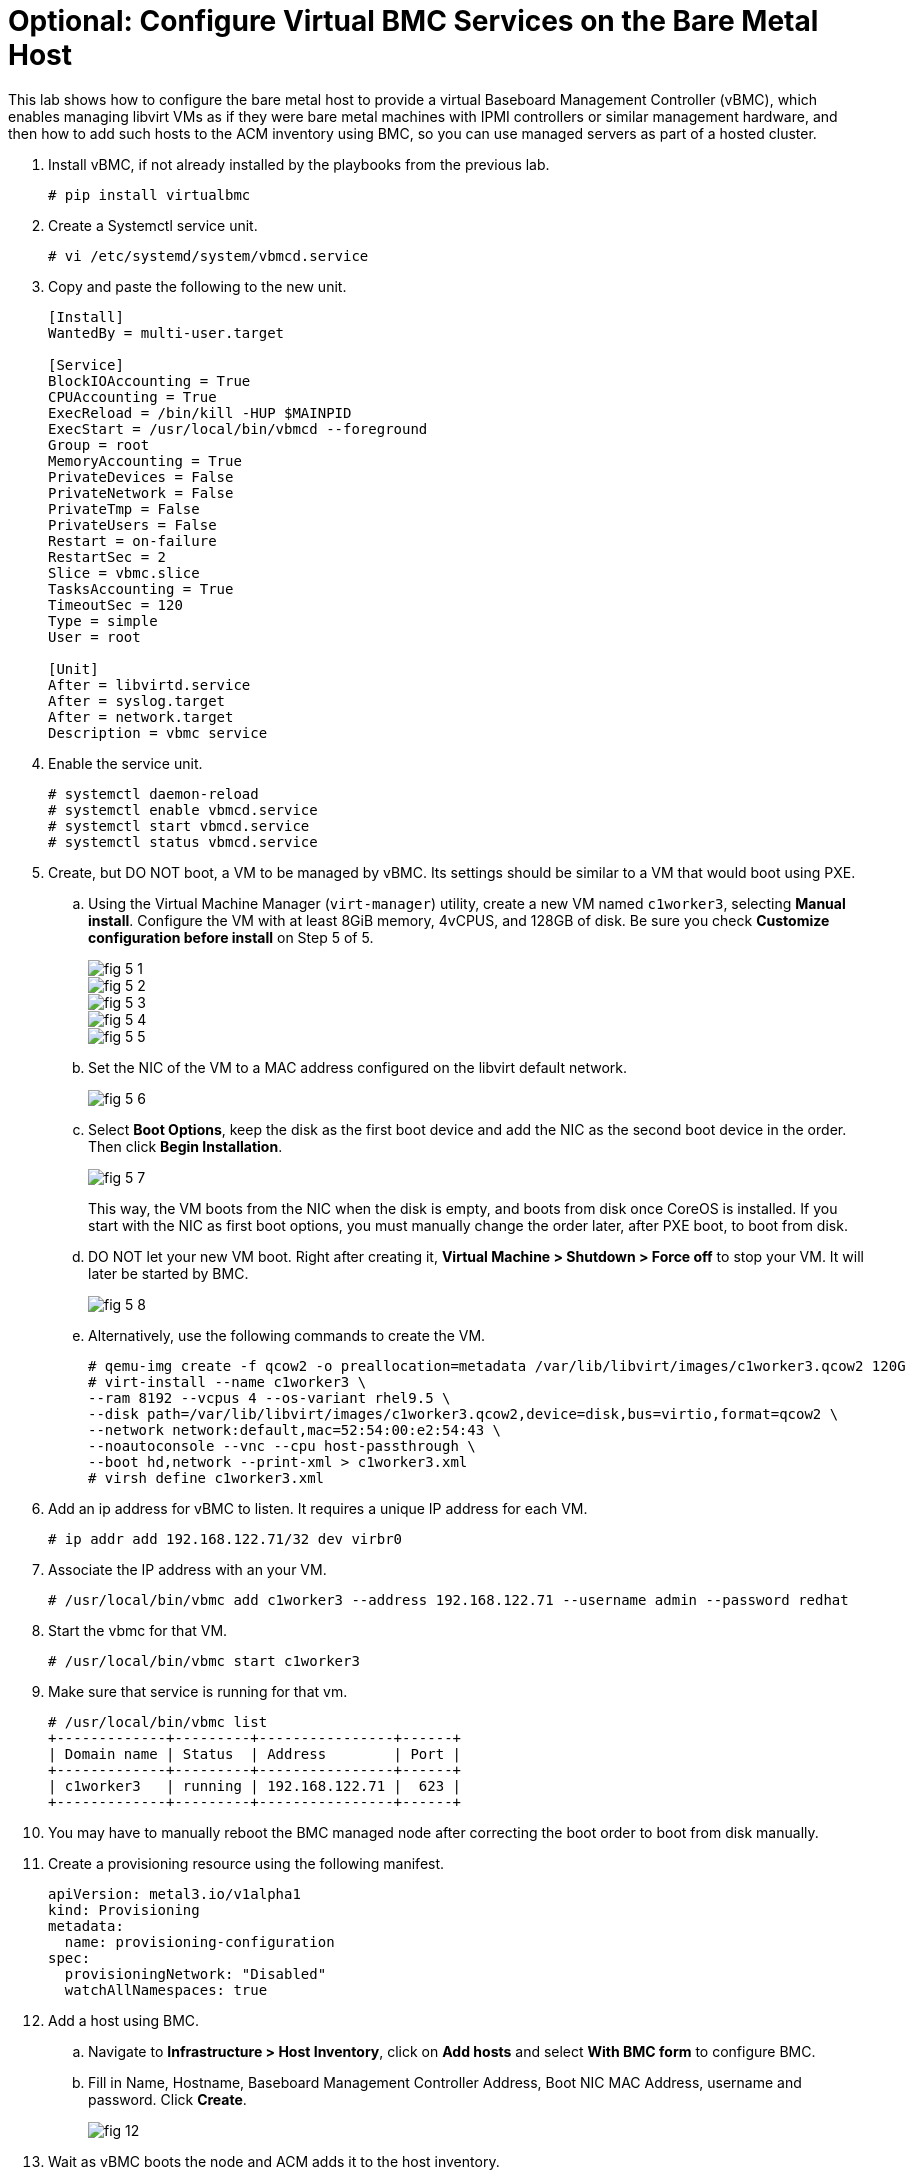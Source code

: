 = Optional: Configure Virtual BMC Services on the Bare Metal Host

////
Video segments: add-hosts-bmc.mp4
extracted from
https://drive.google.com/file/d/1x8WS_DQjKyOW_o3T7_WM9xXAe4rLgMWt/view?usp=sharing

31:07::
Add a node using BMC

36:12::
Add a node using BMC and a YAML file

37:05::
////

This lab shows how to configure the bare metal host to provide a virtual Baseboard Management Controller (vBMC), which enables managing libvirt VMs as if they were bare metal machines with IPMI controllers or similar management hardware, and then how to add such hosts to the ACM inventory using BMC, so you can use managed servers as part of a hosted cluster.

1. Install vBMC, if not already installed by the playbooks from the previous lab.
+
[source,subs="verbatim,quotes"]
--
# pip install virtualbmc
--

2. Create a Systemctl service unit.
+
[source,subs="verbatim,quotes"]
--
# vi /etc/systemd/system/vbmcd.service
--

3. Copy and paste the following to the new unit.
+
[source,subs="verbatim,quotes"]
--
[Install]
WantedBy = multi-user.target

[Service]
BlockIOAccounting = True
CPUAccounting = True
ExecReload = /bin/kill -HUP $MAINPID
ExecStart = /usr/local/bin/vbmcd --foreground
Group = root
MemoryAccounting = True
PrivateDevices = False
PrivateNetwork = False
PrivateTmp = False
PrivateUsers = False
Restart = on-failure
RestartSec = 2
Slice = vbmc.slice
TasksAccounting = True
TimeoutSec = 120
Type = simple
User = root

[Unit]
After = libvirtd.service
After = syslog.target
After = network.target
Description = vbmc service
--

4. Enable the service unit.
+
[source,subs="verbatim,quotes"]
--
# systemctl daemon-reload
# systemctl enable vbmcd.service
# systemctl start vbmcd.service
# systemctl status vbmcd.service
--

5. Create, but DO NOT boot, a VM to be managed by vBMC. Its settings should be similar to a VM that would boot using PXE.

..  Using the Virtual Machine Manager (`virt-manager`) utility, create a new VM named `c1worker3`, selecting *Manual install*. Configure the VM with at least 8GiB memory, 4vCPUS, and 128GB of disk. Be sure you check *Customize configuration before install* on Step 5 of 5.
+
image::fig-5-1.jpg[]
+
image::fig-5-2.jpg[]
+
image::fig-5-3.jpg[]
+
image::fig-5-4.jpg[]
+
image::fig-5-5.jpg[]

.. Set the NIC of the VM to a MAC address configured on the libvirt default network.
+
image::fig-5-6.jpg[]

.. Select *Boot Options*, keep the disk as the first boot device and add the NIC as the second boot device in the order. Then click *Begin Installation*.
+
image::fig-5-7.jpg[]
+
This way, the VM boots from the NIC when the disk is empty, and boots from disk once CoreOS is installed. If you start with the NIC as first boot options, you must manually change the order later, after PXE boot, to boot from disk.

.. DO NOT let your new VM boot. Right after creating it, *Virtual Machine > Shutdown > Force off* to stop your VM. It  will later be started by BMC.
+
image::fig-5-8.jpg[]

.. Alternatively, use the following commands to create the VM.
+
[source,subs="verbatim,quotes"]
--
# qemu-img create -f qcow2 -o preallocation=metadata /var/lib/libvirt/images/c1worker3.qcow2 120G
# virt-install --name c1worker3 \
--ram 8192 --vcpus 4 --os-variant rhel9.5 \
--disk path=/var/lib/libvirt/images/c1worker3.qcow2,device=disk,bus=virtio,format=qcow2 \
--network network:default,mac=52:54:00:e2:54:43 \
--noautoconsole --vnc --cpu host-passthrough \
--boot hd,network --print-xml > c1worker3.xml
# virsh define c1worker3.xml
--

6. Add an ip address for vBMC to listen. It requires a unique IP address for each VM.
+
[source,subs="verbatim,quotes"]
--
# ip addr add 192.168.122.71/32 dev virbr0
--

7. Associate the IP address with an your VM.
+
[source,subs="verbatim,quotes"]
--
# /usr/local/bin/vbmc add c1worker3 --address 192.168.122.71 --username admin --password redhat
--

8. Start the vbmc for that VM.
+
[source,subs="verbatim,quotes"]
--
# /usr/local/bin/vbmc start c1worker3
--

9. Make sure that service is running for that vm. 
+
[source,subs="verbatim,quotes"]
--
# /usr/local/bin/vbmc list
+-------------+---------+----------------+------+
| Domain name | Status  | Address        | Port |
+-------------+---------+----------------+------+
| c1worker3   | running | 192.168.122.71 |  623 |
+-------------+---------+----------------+------+
--

10. You may have to manually reboot the BMC managed node after correcting the boot order to boot from disk manually.

11. Create a provisioning resource using the following manifest.
+
[source,subs="verbatim,quotes"]
--
apiVersion: metal3.io/v1alpha1
kind: Provisioning
metadata:
  name: provisioning-configuration
spec:
  provisioningNetwork: "Disabled"
  watchAllNamespaces: true
--

12. Add a host using BMC. 

.. Navigate to *Infrastructure > Host Inventory*, click on *Add hosts* and select *With BMC form* to configure BMC.

.. Fill in Name, Hostname, Baseboard Management Controller Address, Boot NIC MAC Address, username and password. Click *Create*.
+
image::fig-12.jpg[]

13. Wait as vBMC boots the node and ACM adds it to the host inventory.

.. The node first will transition to "Registering" then to “Provisioning”.

.. The node will get automatically started by vbmc, boot to pxe and will become automatically available in host inventory. There is no need to approve a node created via vbmc.

.. The node is now ready to be added to any new cluster or to scale out existing clusters.